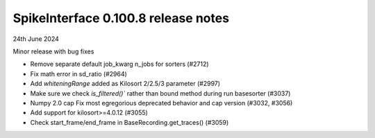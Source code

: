 .. _release0.100.8:

SpikeInterface 0.100.8 release notes
------------------------------------

24th June 2024

Minor release with bug fixes

* Remove separate default job_kwarg n_jobs for sorters (#2712)
* Fix math error in sd_ratio (#2964)
* Add `whiteningRange` added as Kilosort 2/2.5/3 parameter (#2997)
* Make sure we check `is_filtered()`` rather than bound method during run basesorter (#3037)
* Numpy 2.0 cap Fix most egregorious deprecated behavior and cap version (#3032, #3056)
* Add support for kilosort>=4.0.12 (#3055)
* Check start_frame/end_frame in BaseRecording.get_traces() (#3059)
